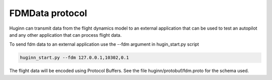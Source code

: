 FDMData protocol
================

Huginn can transmit data from the flight dynamics model to an external application
that can be used to test an autopilot and any other application that can process
flight data.

To send fdm data to an external application use the --fdm argument in hugin_start.py script

.. code-block:: bash

  huginn_start.py --fdm 127.0.0.1,10302,0.1 

The flight data will be encoded using Protocol Buffers. See the file
huginn/protobuf/fdm.proto for the schema used.